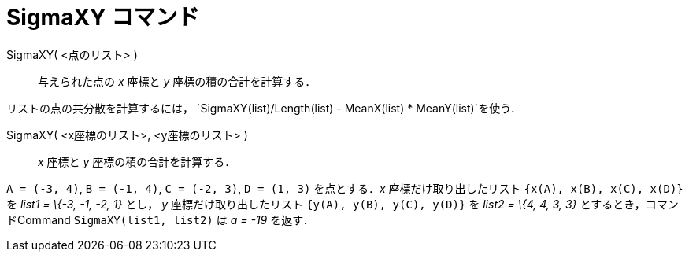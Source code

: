 = SigmaXY コマンド
ifdef::env-github[:imagesdir: /ja/modules/ROOT/assets/images]

SigmaXY( <点のリスト> )::
  与えられた点の _x_ 座標と _y_ 座標の積の合計を計算する．

[EXAMPLE]
====

リストの点の共分散を計算するには， `++SigmaXY(list)/Length(list) - MeanX(list) * MeanY(list)++`を使う．

====

SigmaXY( <x座標のリスト>, <y座標のリスト> )::
  _x_ 座標と _y_ 座標の積の合計を計算する．

[EXAMPLE]
====

`++A = (-3, 4)++`, `++B = (-1, 4)++`, `++C = (-2, 3)++`, `++D = (1, 3)++` を点とする．_x_ 座標だけ取り出したリスト
`++{x(A), x(B), x(C), x(D)}++` を _list1 = \{-3, -1, -2, 1}_ とし， _y_ 座標だけ取り出したリスト
`++{y(A), y(B), y(C), y(D)}++` を _list2 = \{4, 4, 3, 3}_ とするとき，コマンドCommand `++SigmaXY(list1, list2)++` は _a
= -19_ を返す．

====
